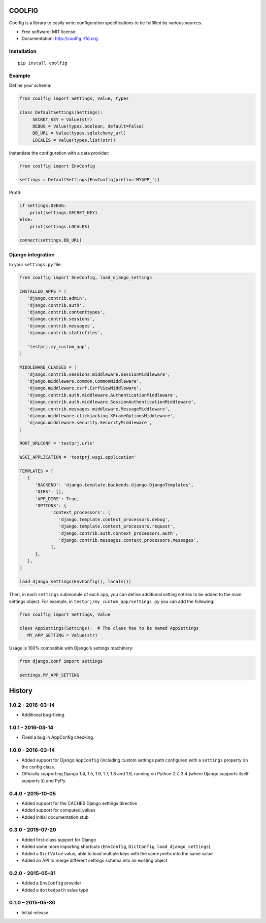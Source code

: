 =======
COOLFIG
=======

.. image:: https://img.shields.io/travis/GaretJax/coolfig.svg
   :target: https://travis-ci.org/GaretJax/coolfig

.. image:: https://img.shields.io/pypi/v/coolfig.svg
   :target: https://pypi.python.org/pypi/coolfig

.. image:: https://img.shields.io/pypi/dm/coolfig.svg
   :target: https://pypi.python.org/pypi/coolfig

.. image:: https://img.shields.io/coveralls/GaretJax/coolfig/master.svg
   :target: https://coveralls.io/r/GaretJax/coolfig?branch=master

.. image:: https://img.shields.io/badge/docs-latest-brightgreen.svg
   :target: http://coolfig.readthedocs.org/en/latest/

.. image:: https://img.shields.io/pypi/l/coolfig.svg
   :target: https://github.com/GaretJax/coolfig/blob/develop/LICENSE

.. image:: https://img.shields.io/requires/github/GaretJax/coolfig.svg
   :target: https://requires.io/github/GaretJax/coolfig/requirements/?branch=master

.. .. image:: https://img.shields.io/codeclimate/github/GaretJax/coolfig.svg
..   :target: https://codeclimate.com/github/GaretJax/coolfig

Coolfig is a library to easily write configuration specifications to be
fulfilled by various sources.

* Free software: MIT license
* Documentation: http://coolfig.rtfd.org


Installation
============

::

  pip install coolfig


Example
=======

Define your schema:

.. code:: python

   from coolfig import Settings, Value, types

   class DefaultSettings(Settings):
        SECRET_KEY = Value(str)
        DEBUG = Value(types.boolean, default=False)
        DB_URL = Value(types.sqlalchemy_url)
        LOCALES = Value(types.list(str))

Instantiate the configuration with a data provider:

.. code:: python

   from coolfig import EnvConfig

   settings = DefaultSettings(EnvConfig(prefix='MYAPP_'))

Profit:

.. code:: python

   if settings.DEBUG:
       print(settings.SECRET_KEY)
   else:
       print(settings.LOCALES)

   connect(settings.DB_URL)


Django integration
==================

In your ``settings.py`` file:

.. code:: python

   from coolfig import EnvConfig, load_django_settings

   INSTALLED_APPS = (
      'django.contrib.admin',
      'django.contrib.auth',
      'django.contrib.contenttypes',
      'django.contrib.sessions',
      'django.contrib.messages',
      'django.contrib.staticfiles',

      'testprj.my_custom_app',
   )

   MIDDLEWARE_CLASSES = (
      'django.contrib.sessions.middleware.SessionMiddleware',
      'django.middleware.common.CommonMiddleware',
      'django.middleware.csrf.CsrfViewMiddleware',
      'django.contrib.auth.middleware.AuthenticationMiddleware',
      'django.contrib.auth.middleware.SessionAuthenticationMiddleware',
      'django.contrib.messages.middleware.MessageMiddleware',
      'django.middleware.clickjacking.XFrameOptionsMiddleware',
      'django.middleware.security.SecurityMiddleware',
   )

   ROOT_URLCONF = 'testprj.urls'

   WSGI_APPLICATION = 'testprj.wsgi.application'

   TEMPLATES = [
      {
         'BACKEND': 'django.template.backends.django.DjangoTemplates',
         'DIRS': [],
         'APP_DIRS': True,
         'OPTIONS': {
               'context_processors': [
                  'django.template.context_processors.debug',
                  'django.template.context_processors.request',
                  'django.contrib.auth.context_processors.auth',
                  'django.contrib.messages.context_processors.messages',
               ],
         },
      },
   ]

   load_django_settings(EnvConfig(), locals())

Then, in each ``settings`` submodule of each app, you can define additional
setting entries to be added to the main settings object. For example, in 
``testprj/my_custom_app/settings.py`` you can add the following:

.. code:: python

   from coolfig import Settings, Value

   class AppSettings(Settings):  # The class has to be named AppSettings
      MY_APP_SETTING = Value(str)

Usage is 100% compatible with Django's settings machinery:

.. code:: python

   from django.conf import settings

   settings.MY_APP_SETTING


=======
History
=======


1.0.2 - 2016-03-14
==================

* Additional bug-fixing.


1.0.1 - 2016-03-14
==================

* Fixed a bug in AppConfig checking.


1.0.0 - 2016-03-14
==================

* Added support for Django ``AppConfig`` (including custom settings path
  configured with a ``settings`` property on the config class.
* Officially supporting Django 1.4, 1.5, 1.6, 1.7, 1.8 and 1.9, running on
  Python 2.7, 3.4 (where Django supports itself supports it) and PyPy.


0.4.0 - 2015-10-05
==================

* Added support for the CACHES Django settings directive
* Added support for computed_values
* Added initial documentation stub


0.3.0 - 2015-07-20
==================

* Added first-class support for Django
* Added some more importing shortcuts (``EnvConfig``, ``DictConfig``,
  ``load_django_settings``)
* Added a ``DictValue`` value, able to load multiple keys with the same prefix
  into the same value
* Added an API to merge different settings schema into an existing object


0.2.0 - 2015-05-31
==================

* Added a ``EnvConfig`` provider
* Added a ``dottedpath`` value type


0.1.0 – 2015-05-30
==================

* Initial release


